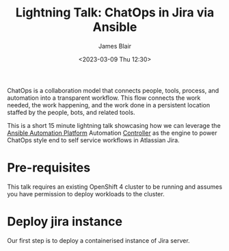 #+TITLE: Lightning Talk: ChatOps in Jira via Ansible
#+AUTHOR: James Blair
#+DATE: <2023-03-09 Thu 12:30>

ChatOps is a collaboration model that connects people, tools, process, and automation into a transparent workflow. This flow connects the work needed, the work happening, and the work done in a persistent location staffed by the people, bots, and related tools.

This is a short 15 minute lightning talk showcasing how we can leverage the [[https://www.ansible.com/products/automation-platform][Ansible Automation Platform]] Automation [[https://www.ansible.com/products/controller][Controller]] as the engine to power ChatOps style end to self service workflows in Atlassian Jira.


* Pre-requisites

This talk requires an existing OpenShift 4 cluster to be running and assumes you have permission to deploy workloads to the cluster.


* Deploy jira instance

Our first step is to deploy a containerised instance of Jira server.
